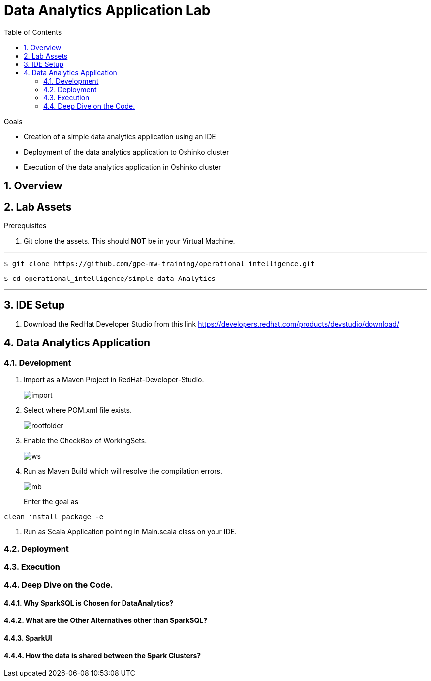 :noaudio:
:scrollbar:
:data-uri:
:toc2:
:linkattrs:

= Data Analytics Application Lab

.Goals

* Creation of a simple data analytics application using an IDE
* Deployment of the data analytics application to Oshinko cluster
* Execution of the data analytics application in Oshinko cluster

.Prerequisites

:numbered:

== Overview

== Lab Assets

. Git clone the assets. This should *NOT* be in your Virtual Machine.

---
 $ git clone https://github.com/gpe-mw-training/operational_intelligence.git

 $ cd operational_intelligence/simple-data-Analytics

---


== IDE Setup

. Download the RedHat Developer Studio from this link https://developers.redhat.com/products/devstudio/download/


== Data Analytics Application

=== Development

. Import as a Maven Project in RedHat-Developer-Studio.
+
image::images/MavenImport.png[import]

. Select where POM.xml file exists.
+
image::images/RootFolder.png[rootfolder]

. Enable the CheckBox of WorkingSets.
+
image::images/WorkingSets.png[ws]

. Run as Maven Build which will resolve the compilation errors.
+
image::images/MavenBuild.png[mb]
Enter the goal as
----
clean install package -e
----

. Run as Scala Application pointing in Main.scala class on your IDE.

=== Deployment

=== Execution

=== Deep Dive on the Code.

==== Why SparkSQL is Chosen for DataAnalytics?

==== What are the Other Alternatives other than SparkSQL?

==== SparkUI

==== How the data is shared between the Spark Clusters?

